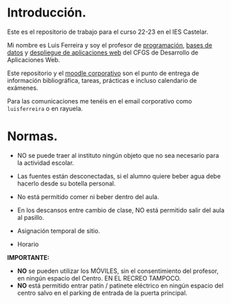 * Introducción.
  Este es el repositorio de trabajo para el curso 22-23 en el IES Castelar.

  Mi nombre es Luis Ferreira y soy el profesor de [[./Prog/][programación]], [[./BBDD/][bases de datos]] y [[./DeApWeb/][despliegue de aplicaciones web]] del CFGS de Desarrollo de Aplicaciones Web.

  Este repositorio y el [[https://moodle.educarex.es/iescastelarfp/login/index.php][moodle corporativo]] son el punto de entrega de información bibliográfica, tareas, prácticas e incluso calendario de exámenes.

  Para las comunicaciones me tenéis en el email corporativo como ~luisferreira~ o en rayuela.

* Normas.

+ NO se puede traer al instituto ningún objeto que no sea necesario para la actividad escolar.
+ Las fuentes están desconectadas, si el alumno quiere beber agua debe hacerlo desde su botella personal.
+ No está permitido comer ni beber dentro del aula.
+ En los descansos entre cambio de clase, NO está permitido salir del aula al pasillo.

+ Asignación temporal de sitio.
+ Horario
# ![Horario](https://i123.duckdns.org/assets/img/horario-1DAW.png)

[[https://luiscastelar.duckdns.org/assets/img/horario-1DAW.png]]


*IMPORTANTE:*
+ *NO* se pueden utilizar los MÓVILES, sin el consentimiento del profesor, en ningún espacio del Centro. EN EL RECREO TAMPOCO.
+ *NO* está permitido entrar patín / patinete eléctrico en ningún espacio del centro salvo en el parking de entrada de la puerta principal.

